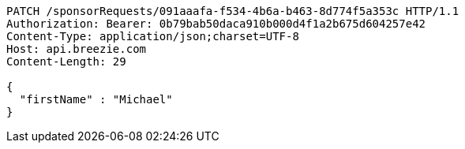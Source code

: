 [source,http,options="nowrap"]
----
PATCH /sponsorRequests/091aaafa-f534-4b6a-b463-8d774f5a353c HTTP/1.1
Authorization: Bearer: 0b79bab50daca910b000d4f1a2b675d604257e42
Content-Type: application/json;charset=UTF-8
Host: api.breezie.com
Content-Length: 29

{
  "firstName" : "Michael"
}
----
